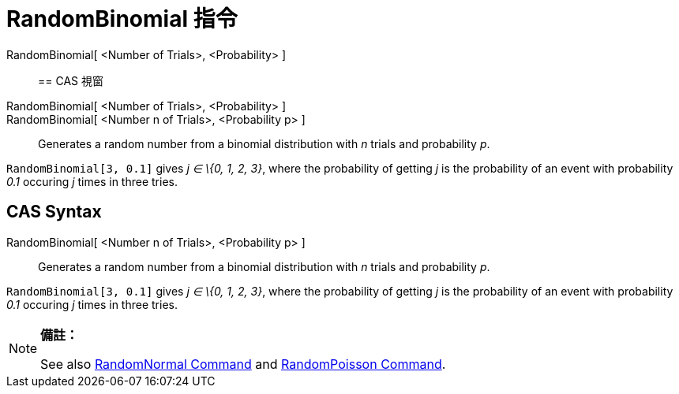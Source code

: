 = RandomBinomial 指令
:page-en: commands/RandomBinomial
ifdef::env-github[:imagesdir: /zh/modules/ROOT/assets/images]

RandomBinomial[ <Number of Trials>, <Probability> ]::

== CAS 視窗

RandomBinomial[ <Number of Trials>, <Probability> ]::
RandomBinomial[ <Number n of Trials>, <Probability p> ]::
  Generates a random number from a binomial distribution with _n_ trials and probability _p_.

[EXAMPLE]
====


`++RandomBinomial[3, 0.1]++` gives _j ∈ \{0, 1, 2, 3}_, where the probability of getting _j_ is the probability of an
event with probability _0.1_ occuring _j_ times in three tries.

====

== CAS Syntax

RandomBinomial[ <Number n of Trials>, <Probability p> ]::
  Generates a random number from a binomial distribution with _n_ trials and probability _p_.

[EXAMPLE]
====


`++RandomBinomial[3, 0.1]++` gives _j ∈ \{0, 1, 2, 3}_, where the probability of getting _j_ is the probability of an
event with probability _0.1_ occuring _j_ times in three tries.

====

[NOTE]
====

*備註：*

See also xref:/s_index_php?title=RandomNormal_Command_action=edit_redlink=1.adoc[RandomNormal Command] and
xref:/s_index_php?title=RandomPoisson_Command_action=edit_redlink=1.adoc[RandomPoisson Command].

====
